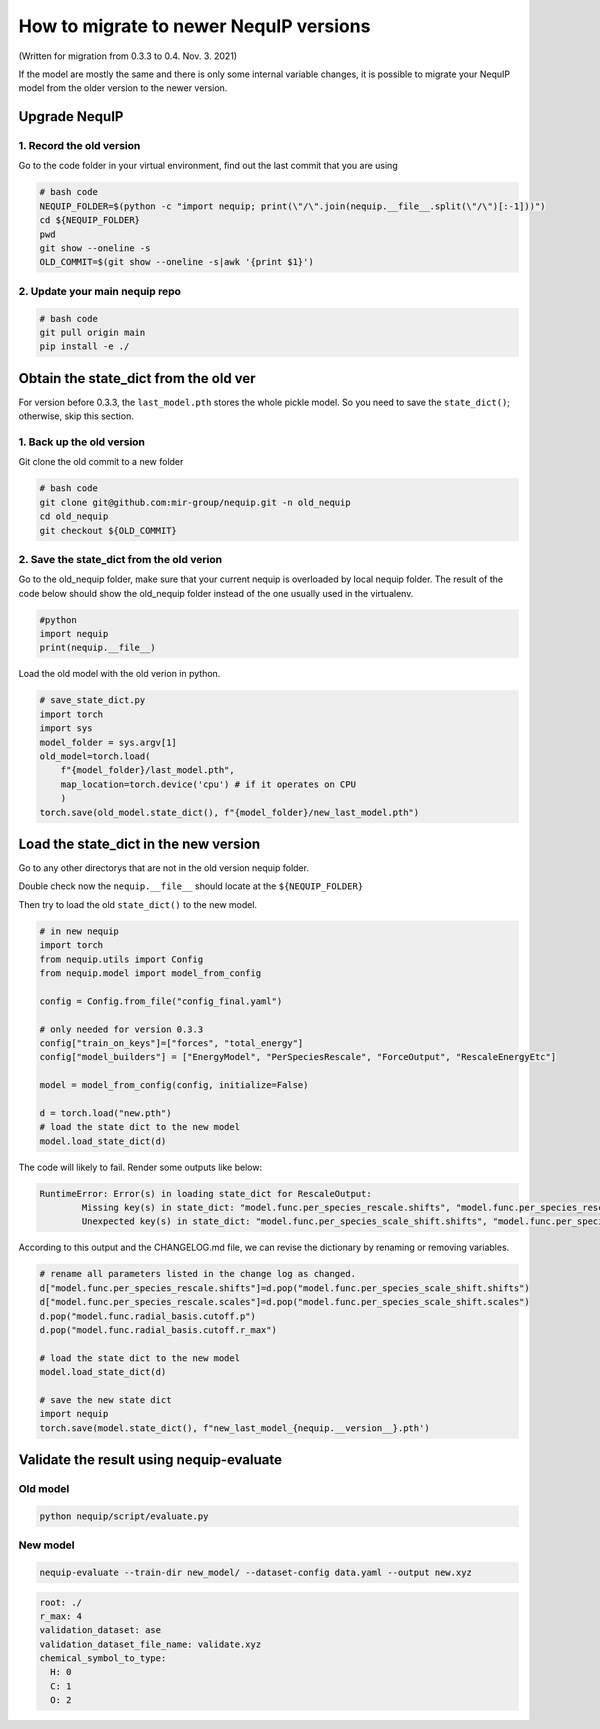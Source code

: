 .. _migration_note:
   
How to migrate to newer NequIP versions
=======================================

(Written for migration from 0.3.3 to 0.4. Nov. 3. 2021)

If the model are mostly the same and there is only some internal
variable changes, it is possible to migrate your NequIP model from the
older version to the newer version.

Upgrade NequIP
--------------

1. Record the old version
~~~~~~~~~~~~~~~~~~~~~~~~~

Go to the code folder in your virtual environment, find out the last
commit that you are using

.. code:: bash

   # bash code
   NEQUIP_FOLDER=$(python -c "import nequip; print(\"/\".join(nequip.__file__.split(\"/\")[:-1]))")
   cd ${NEQUIP_FOLDER}
   pwd
   git show --oneline -s
   OLD_COMMIT=$(git show --oneline -s|awk '{print $1}')

2. Update your main nequip repo
~~~~~~~~~~~~~~~~~~~~~~~~~~~~~~~

.. code:: bash

   # bash code
   git pull origin main
   pip install -e ./

Obtain the state_dict from the old ver
--------------------------------------

For version before 0.3.3, the ``last_model.pth`` stores the whole pickle
model. So you need to save the ``state_dict()``; otherwise, skip this
section.

1. Back up the old version
~~~~~~~~~~~~~~~~~~~~~~~~~~

Git clone the old commit to a new folder

.. code:: bash

   # bash code
   git clone git@github.com:mir-group/nequip.git -n old_nequip
   cd old_nequip
   git checkout ${OLD_COMMIT}

2. Save the state_dict from the old verion
~~~~~~~~~~~~~~~~~~~~~~~~~~~~~~~~~~~~~~~~~~

Go to the old_nequip folder, make sure that your current nequip is
overloaded by local nequip folder. The result of the code below should
show the old_nequip folder instead of the one usually used in the
virtualenv.

.. code:: python

   #python
   import nequip
   print(nequip.__file__)

Load the old model with the old verion in python.

.. code:: python

   # save_state_dict.py
   import torch
   import sys
   model_folder = sys.argv[1]
   old_model=torch.load(
       f"{model_folder}/last_model.pth",
       map_location=torch.device('cpu') # if it operates on CPU
       )
   torch.save(old_model.state_dict(), f"{model_folder}/new_last_model.pth")

Load the state_dict in the new version
--------------------------------------

Go to any other directorys that are not in the old version nequip
folder.

Double check now the ``nequip.__file__`` should locate at the
``${NEQUIP_FOLDER}``

Then try to load the old ``state_dict()`` to the new model.

.. code:: python

   # in new nequip
   import torch
   from nequip.utils import Config
   from nequip.model import model_from_config

   config = Config.from_file("config_final.yaml")

   # only needed for version 0.3.3
   config["train_on_keys"]=["forces", "total_energy"] 
   config["model_builders"] = ["EnergyModel", "PerSpeciesRescale", "ForceOutput", "RescaleEnergyEtc"]

   model = model_from_config(config, initialize=False)

   d = torch.load("new.pth")
   # load the state dict to the new model
   model.load_state_dict(d)

The code will likely to fail. Render some outputs like below:

.. code:: bash

   RuntimeError: Error(s) in loading state_dict for RescaleOutput:
           Missing key(s) in state_dict: "model.func.per_species_rescale.shifts", "model.func.per_species_rescale.scales". 
           Unexpected key(s) in state_dict: "model.func.per_species_scale_shift.shifts", "model.func.per_species_scale_shift.scales", "model.func.radial_basis.cutoff.p", "model.func.radial_basis.cutoff.r_max"

According to this output and the CHANGELOG.md file, we can revise the
dictionary by renaming or removing variables.

.. code:: python

   # rename all parameters listed in the change log as changed.
   d["model.func.per_species_rescale.shifts"]=d.pop("model.func.per_species_scale_shift.shifts")
   d["model.func.per_species_rescale.scales"]=d.pop("model.func.per_species_scale_shift.scales")
   d.pop("model.func.radial_basis.cutoff.p")
   d.pop("model.func.radial_basis.cutoff.r_max")

   # load the state dict to the new model
   model.load_state_dict(d)

   # save the new state dict
   import nequip
   torch.save(model.state_dict(), f"new_last_model_{nequip.__version__}.pth')

Validate the result using nequip-evaluate
-----------------------------------------

Old model
~~~~~~~~~

.. code:: bash

   python nequip/script/evaluate.py 

New model
~~~~~~~~~

.. code:: bash

   nequip-evaluate --train-dir new_model/ --dataset-config data.yaml --output new.xyz

.. code:: yaml

   root: ./
   r_max: 4
   validation_dataset: ase
   validation_dataset_file_name: validate.xyz
   chemical_symbol_to_type:
     H: 0
     C: 1
     O: 2
